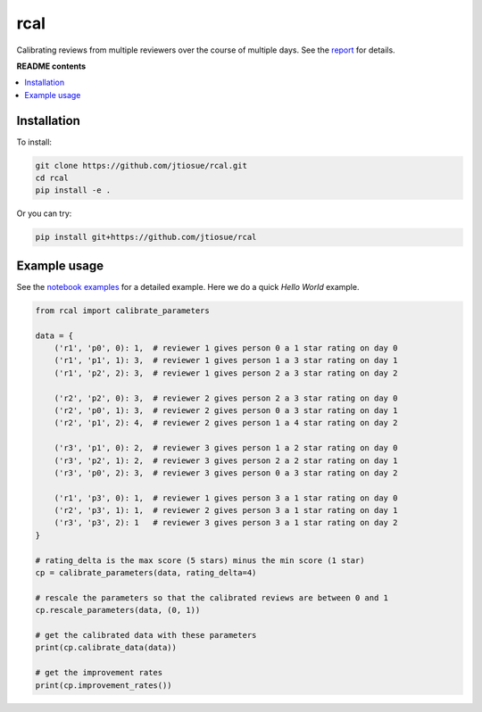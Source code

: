 rcal
====

.. image:: https://github.com/jtiosue/rcal/workflows/build/badge.svg?branch=main
    :target: https://github.com/jtiosue/rcal/actions/workflows/build.yml
    :alt: GitHub Actions CI

Calibrating reviews from multiple reviewers over the course of multiple days. See the `report <https://github.com/jtiosue/rcal/blob/main/report/review_calibration.pdf>`_ for details.


**README contents**

.. contents::
    :local:
    :backlinks: top


Installation
------------

To install:

.. code:: shell

    git clone https://github.com/jtiosue/rcal.git
    cd rcal
    pip install -e .

Or you can try:

.. code:: shell

    pip install git+https://github.com/jtiosue/rcal




Example usage
-------------

See the `notebook examples <https://github.com/jtiosue/rcal/tree/main/examples>`_ for a detailed example. Here we do a quick *Hello World* example.

.. code:: python
    
    from rcal import calibrate_parameters

    data = {
        ('r1', 'p0', 0): 1,  # reviewer 1 gives person 0 a 1 star rating on day 0
        ('r1', 'p1', 1): 3,  # reviewer 1 gives person 1 a 3 star rating on day 1
        ('r1', 'p2', 2): 3,  # reviewer 1 gives person 2 a 3 star rating on day 2

        ('r2', 'p2', 0): 3,  # reviewer 2 gives person 2 a 3 star rating on day 0
        ('r2', 'p0', 1): 3,  # reviewer 2 gives person 0 a 3 star rating on day 1
        ('r2', 'p1', 2): 4,  # reviewer 2 gives person 1 a 4 star rating on day 2

        ('r3', 'p1', 0): 2,  # reviewer 3 gives person 1 a 2 star rating on day 0
        ('r3', 'p2', 1): 2,  # reviewer 3 gives person 2 a 2 star rating on day 1
        ('r3', 'p0', 2): 3,  # reviewer 3 gives person 0 a 3 star rating on day 2

        ('r1', 'p3', 0): 1,  # reviewer 1 gives person 3 a 1 star rating on day 0
        ('r2', 'p3', 1): 1,  # reviewer 2 gives person 3 a 1 star rating on day 1
        ('r3', 'p3', 2): 1   # reviewer 3 gives person 3 a 1 star rating on day 2
    }

    # rating_delta is the max score (5 stars) minus the min score (1 star)
    cp = calibrate_parameters(data, rating_delta=4)
    
    # rescale the parameters so that the calibrated reviews are between 0 and 1
    cp.rescale_parameters(data, (0, 1))

    # get the calibrated data with these parameters
    print(cp.calibrate_data(data))
    
    # get the improvement rates
    print(cp.improvement_rates())
